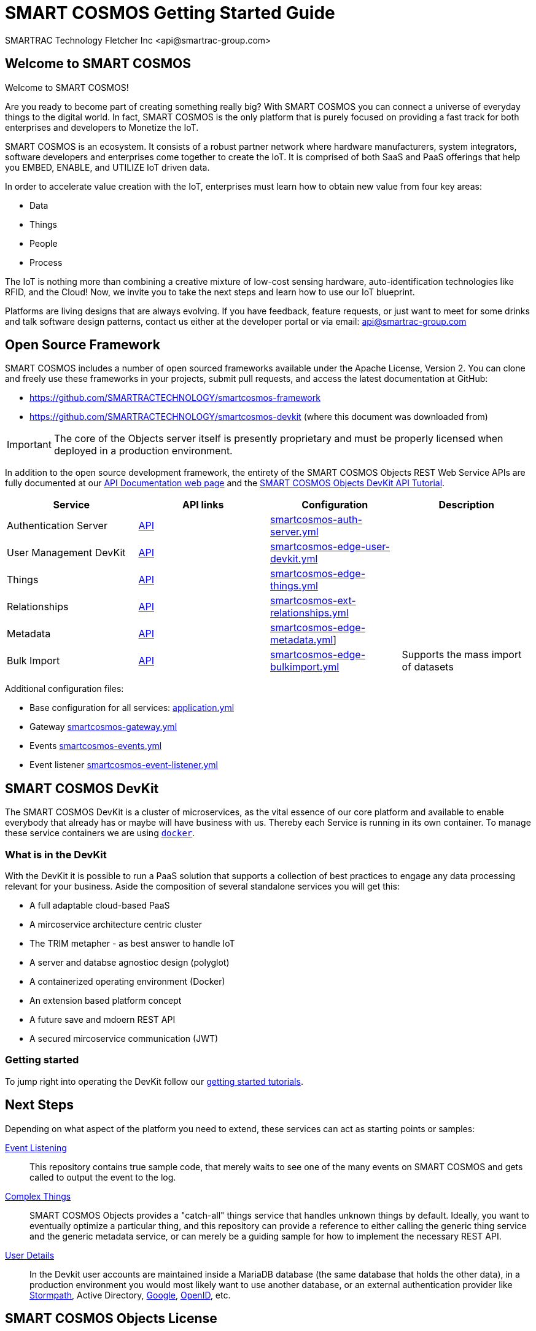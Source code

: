 
= SMART COSMOS Getting Started Guide
SMARTRAC Technology Fletcher Inc <api@smartrac-group.com>

== Welcome to SMART COSMOS
Welcome to SMART COSMOS!

Are you ready to become part of creating something really big? With SMART COSMOS
you can connect a universe of everyday things to the digital world. In fact,
SMART COSMOS is the only platform that is purely focused on providing a fast
track for both enterprises and developers to Monetize the IoT.

SMART COSMOS is an ecosystem. It consists of a robust partner network where
hardware manufacturers, system integrators, software developers and enterprises
come together to create the IoT. It is comprised of both SaaS and PaaS offerings
that help you EMBED, ENABLE, and UTILIZE IoT driven data.

In order to accelerate value creation with the IoT, enterprises must learn how
to obtain new value from four key areas:

* Data
* Things
* People
* Process

The IoT is nothing more than combining a creative mixture of low-cost sensing
hardware, auto-identification technologies like RFID, and the Cloud! Now, we
invite you to take the next steps and learn how to use our IoT blueprint.

Platforms are living designs that are always evolving. If you have
feedback, feature requests, or just want to meet for some drinks and talk
software design patterns, contact us either at the developer portal or via
email: mailto:api@smartrac-group.com[api@smartrac-group.com]

== Open Source Framework
SMART COSMOS includes a number of open sourced frameworks available under the
Apache License, Version 2. You can clone and freely use these frameworks in your
projects, submit pull requests, and access the latest documentation at GitHub:

 * https://github.com/SMARTRACTECHNOLOGY/smartcosmos-framework

 * https://github.com/SMARTRACTECHNOLOGY/smartcosmos-devkit
(where this document was downloaded from)

IMPORTANT: The core of the Objects server itself is presently proprietary and must
be properly licensed when deployed in a production environment.

In addition to the open source development framework, the entirety of the
SMART COSMOS Objects REST Web Service APIs are fully documented at our https://api.smartcosmos.net[API Documentation web page] and the https://documenter.getpostman.com/view/437937/smart-cosmos-objects-devkit-api-tutorial/2JvFAy[SMART COSMOS Objects DevKit API Tutorial].


[width="100%",options="header,footer"]
|==================== 
|Service|API links|Configuration|Description
|Authentication Server|https://api.smartcosmos.net/microservices/smartcosmos-auth-server/index.html[API]|https://github.com/SMARTRACTECHNOLOGY/smartcosmos-devkit/blob/master/config/smartcosmos-auth-server.yml[smartcosmos-auth-server.yml]|
|User Management DevKit|https://api.smartcosmos.net/microservices/smartcosmos-edge-user-devkit/index.html[API]|https://github.com/SMARTRACTECHNOLOGY/smartcosmos-devkit/blob/master/config/smartcosmos-edge-user-devkit.yml[smartcosmos-edge-user-devkit.yml]|
|Things|https://api.smartcosmos.net/microservices/smartcosmos-edge-things/index.html[API]|https://github.com/SMARTRACTECHNOLOGY/smartcosmos-devkit/blob/master/config/smartcosmos-edge-things.yml[smartcosmos-edge-things.yml]|
|Relationships|https://api.smartcosmos.net/microservices/smartcosmos-edge-relationships/index.html[API]|https://github.com/SMARTRACTECHNOLOGY/smartcosmos-devkit/blob/master/config/smartcosmos-ext-relationships.yml[smartcosmos-ext-relationships.yml]|
|Metadata|https://api.smartcosmos.net/microservices/smartcosmos-edge-metadata/index.html[API]|https://github.com/SMARTRACTECHNOLOGY/smartcosmos-devkit/blob/master/config/smartcosmos-edge-metadata.yml[smartcosmos-edge-metadata.yml]]|
|Bulk Import|https://api.smartcosmos.net/microservices/smartcosmos-edge-bulkimport/index.html[API]|https://github.çim/SMARTRACTECHNOLOGY/smartcosmos-devkit/blob/master/config/smartcosmos-edge-bulkimport.yml[smartcosmos-edge-bulkimport.yml]|
Supports the mass import of datasets
|====================

Additional configuration files:

* Base configuration for all services: https://github.com/SMARTRACTECHNOLOGY/smartcosmos-devkit/blob/master/config/application.yml[application.yml]
* Gateway https://github.com/SMARTRACTECHNOLOGY/smartcosmos-devkit/blob/master/config/smartcosmos-gateway.yml[smartcosmos-gateway.yml]
* Events https://github.com/SMARTRACTECHNOLOGY/smartcosmos-devkit/blob/master/config/smartcosmos-events.yml[smartcosmos-events.yml]
* Event listener https://github.com/SMARTRACTECHNOLOGY/smartcosmos-devkit/blob/master/config/smartcosmos-event-listener.yml[smartcosmos-event-listener.yml]

== SMART COSMOS DevKit

The SMART COSMOS DevKit is a cluster of microservices, as the vital essence of our core platform and available to enable everybody that already has or maybe will have business with us. Thereby each Service is running in its own container. To manage these service containers we are using https://docker.com/[``docker``].

=== What is in the DevKit
With the DevKit it is possible to run a PaaS solution that supports a collection of best practices to engage any data processing relevant for your business.
Aside the composition of several standalone services you will get this:

* A full adaptable cloud-based PaaS
* A mircoservice architecture centric cluster
* The TRIM metapher - as best answer to handle IoT
* A server and databse agnostioc design (polyglot)
* A containerized operating environment (Docker)
* An extension based platform concept
* A future save and mdoern REST API
* A secured mircoservice communication (JWT)

=== Getting started
To jump right into operating the DevKit follow our https://github.com/SMARTRACTECHNOLOGY/smartcosmos-devkit/blob/master/tutorials/getting-started.adoc[getting started tutorials].

== Next Steps

Depending on what aspect of the platform you need to extend, these services can act as starting points or samples:

 https://github.com/SMARTRACTECHNOLOGY/smartcosmos-event-listener[Event Listening]::
 This repository contains true sample code, that merely waits to see one of the many events on SMART COSMOS and gets called to output the event to the log.

 https://github.com/SMARTRACTECHNOLOGY/smartcosmos-edge-things[Complex Things]::
 SMART COSMOS Objects provides a "catch-all" things service that handles unknown things by default.  Ideally, you want to eventually optimize a particular thing, and this repository can provide a reference to either calling the generic thing service and the generic metadata service, or can merely be a guiding sample for how to implement the necessary REST API.

 https://github.com/SMARTRACTECHNOLOGY/smartcosmos-user-details-devkit[User Details]::
 In the Devkit user accounts are maintained inside a MariaDB database (the same database that holds the other data), in a production environment you would most likely want to use another database, or an external authentication provider like https://stormpath.com/[Stormpath], Active Directory, https://developers.google.com/identity/[Google], http://openid.net/[OpenID], etc.

== SMART COSMOS Objects License
You must review and accept the
https://licensing.smartcosmos.net/objects/[SMART COSMOS Objects EULA] before
working with this developer kit.
